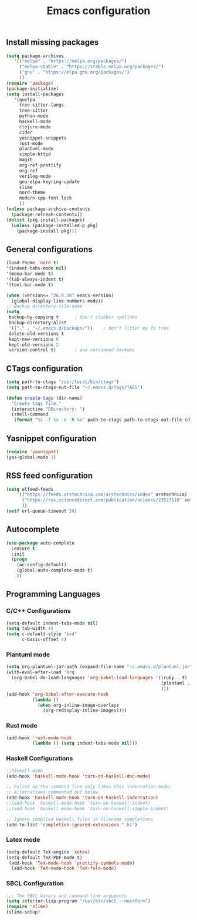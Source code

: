 #+TITLE: Emacs configuration

** Install missing packages

#+BEGIN_SRC emacs-lisp
  (setq package-archives
	 '(("melpa" . "https://melpa.org/packages/")
	   ("melpa-stable" . "https://stable.melpa.org/packages/")
	   ("gnu" . "https://elpa.gnu.org/packages/")
	   ))
  (require 'package)
  (package-initialize)
  (setq install-packages
	 '(quelpa
	   tree-sitter-langs
	   tree-sitter
	   python-mode
	   haskell-mode
	   clojure-mode
	   cider
	   yasnippet-snippets
	   rust-mode
	   plantuml-mode
	   simple-httpd
	   magit
	   org-ref-prettify
	   org-ref
	   verilog-mode
	   gnu-elpa-keyring-update
	   slime
	   nord-theme
	   modern-cpp-font-lock
	   ))
  (unless package-archive-contents
    (package-refresh-contents))
  (dolist (pkg install-packages)
    (unless (package-installed-p pkg)
      (package-install pkg)))

#+END_SRC

** General configurations

#+BEGIN_SRC emacs-lisp
  (load-theme 'nord t)
  '(indent-tabs-mode nil)
  '(menu-bar-mode t)
  '(tab-always-indent t)
  '(tool-bar-mode t)

  (when (version<= "26.0.50" emacs-version)
    (global-display-line-numbers-mode))
  ;; Backup directory-file-name
  (setq
   backup-by-copying t      ; don't clobber symlinks
   backup-directory-alist
   '(("." . "~/.emacs.d/backups/"))    ; don't litter my fs tree
   delete-old-versions t
   kept-new-versions 6
   kept-old-versions 2
   version-control t)       ; use versioned backups
#+END_SRC


** CTags configuration
#+BEGIN_SRC emacs-lisp
  (setq path-to-ctags "/usr/local/bin/ctags")
  (setq path-to-ctags-out-file "~/.emacs.d/Tags/TAGS")

  (defun create-tags (dir-name)
    "Create tags file."
    (interactive "DDirectory: ")
    (shell-command 
     (format "%s -f %s -e -R %s" path-to-ctags path-to-ctags-out-file (directory-file-name dir-name))))

#+END_SRC

** Yasnippet configuration
#+BEGIN_SRC emacs-lisp
  (require 'yasnippet)
  (yas-global-mode 1)
#+END_SRC

** RSS feed configuration

#+begin_src emacs-lisp
  (setq elfeed-feeds
      '(("https://feeds.arstechnica.com/arstechnica/index" arstechnica)
        ("https://rss.sciencedirect.com/publication/science/23527110" softwareX)
        ))
  (setf url-queue-timeout 30)
#+end_src

** Autocomplete

#+begin_src emacs-lisp
  (use-package auto-complete
    :ensure t
    :init
    (progn
      (ac-config-default)
      (global-auto-complete-mode t)
      ))  
#+end_src

** Programming Languages

*** C/C++ Configurations
#+begin_src emacs-lisp
  (setq-default indent-tabs-mode nil)
  (setq tab-width 4)
  (setq c-default-style "bsd"
        c-basic-offset 4)

#+end_src

*** Plantuml mode

#+begin_src emacs-lisp
  (setq org-plantuml-jar-path (expand-file-name "~/.emacs.d/plantuml.jar"))
  (with-eval-after-load 'org
    (org-babel-do-load-languages 'org-babel-load-languages '((ruby . t)
                                                             (plantuml . t)
                                                             )))
  (add-hook 'org-babel-after-execute-hook
            (lambda ()
              (when org-inline-image-overlays
                (org-redisplay-inline-images))))
#+end_src

*** Rust mode
#+begin_src emacs-lisp
  (add-hook 'rust-mode-hook
            (lambda () (setq indent-tabs-mode nil)))
#+end_src

*** Haskell Configurations
#+begin_src emacs-lisp
  ;;haskell-mode
  (add-hook 'haskell-mode-hook 'turn-on-haskell-doc-mode)

  ;; hslint on the command line only likes this indentation mode;
  ;; alternatives commented out below.
  (add-hook 'haskell-mode-hook 'turn-on-haskell-indentation)
  ;;(add-hook 'haskell-mode-hook 'turn-on-haskell-indent)
  ;;(add-hook 'haskell-mode-hook 'turn-on-haskell-simple-indent)

  ;; Ignore compiled Haskell files in filename completions
  (add-to-list 'completion-ignored-extensions ".hi")
#+end_src


*** Latex mode

#+begin_src emacs-lisp
  (setq-default TeX-engine 'xetex)
  (setq-default TeX-PDF-mode t)
   (add-hook 'TeX-mode-hook 'prettify-symbols-mode)
    (add-hook 'TeX-mode-hook 'TeX-fold-mode)
#+end_src



*** SBCL Configuration

#+BEGIN_SRC emacs-lisp
  ;;; The SBCL binary and command-line arguments
  (setq inferior-lisp-program "/usr/bin/sbcl --noinform")
  (require 'slime)
  (slime-setup)
#+END_SRC
